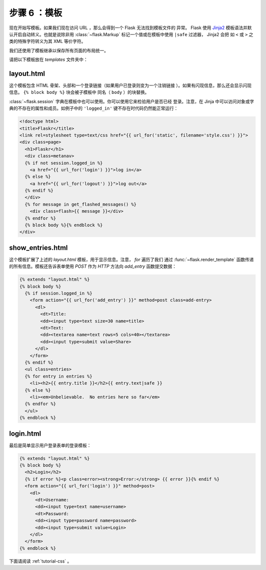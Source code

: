 .. _tutorial-templates:

步骤 6 ：模板
=====================

现在开始写模板。如果我们现在访问 URL ，那么会得到一个 Flask 无法找到模板文件的
异常。 Flask 使用 `Jinja2`_ 模板语法并默认开启自动转义。也就是说除非用
:class:`~flask.Markup` 标记一个值或在模板中使用 ``|safe`` 过滤器， Jinja2 会把
如 ``<`` 或 ``>`` 之类的特殊字符转义为其 XML 等价字符。

我们还使用了模板继承以保存所有页面的布局统一。

请把以下模板放在 `templates` 文件夹中：

.. _Jinja2: http://jinja.pocoo.org/2/documentation/templates

layout.html
-----------

这个模板包含 HTML 骨架、头部和一个登录链接（如果用户已登录则变为一个注销链接
）。如果有闪现信息，那么还会显示闪现信息。 ``{% block body %}`` 块会被子模板中
同名（ ``body`` ）的块替换。

:class:`~flask.session` 字典在模板中也可以使用。你可以使用它来检验用户是否已经
登录。注意，在 Jinja 中可以访问对象或字典的不存在的属性和成员。如例子中的
``'logged_in'`` 键不存在时代码仍然能正常运行： 

.. sourcecode:: html+jinja

    <!doctype html>
    <title>Flaskr</title>
    <link rel=stylesheet type=text/css href="{{ url_for('static', filename='style.css') }}">
    <div class=page>
      <h1>Flaskr</h1>
      <div class=metanav>
      {% if not session.logged_in %}
        <a href="{{ url_for('login') }}">log in</a>
      {% else %}
        <a href="{{ url_for('logout') }}">log out</a>
      {% endif %}
      </div>
      {% for message in get_flashed_messages() %}
        <div class=flash>{{ message }}</div>
      {% endfor %}
      {% block body %}{% endblock %}
    </div>

show_entries.html
-----------------

这个模板扩展了上述的 `layout.html` 模板，用于显示信息。注意， `for` 遍历了我们
通过 :func:`~flask.render_template` 函数传递的所有信息。模板还告诉表单使用
`POST` 作为 `HTTP` 方法向 `add_entry` 函数提交数据：

.. sourcecode:: html+jinja

    {% extends "layout.html" %}
    {% block body %}
      {% if session.logged_in %}
        <form action="{{ url_for('add_entry') }}" method=post class=add-entry>
          <dl>
            <dt>Title:
            <dd><input type=text size=30 name=title>
            <dt>Text:
            <dd><textarea name=text rows=5 cols=40></textarea>
            <dd><input type=submit value=Share>
          </dl>
        </form>
      {% endif %}
      <ul class=entries>
      {% for entry in entries %}
        <li><h2>{{ entry.title }}</h2>{{ entry.text|safe }}
      {% else %}
        <li><em>Unbelievable.  No entries here so far</em>
      {% endfor %}
      </ul>
    {% endblock %}

login.html
----------

最后是简单显示用户登录表单的登录模板：

.. sourcecode:: html+jinja

    {% extends "layout.html" %}
    {% block body %}
      <h2>Login</h2>
      {% if error %}<p class=error><strong>Error:</strong> {{ error }}{% endif %}
      <form action="{{ url_for('login') }}" method=post>
        <dl>
          <dt>Username:
          <dd><input type=text name=username>
          <dt>Password:
          <dd><input type=password name=password>
          <dd><input type=submit value=Login>
        </dl>
      </form>
    {% endblock %}

下面请阅读 :ref:`tutorial-css` 。
